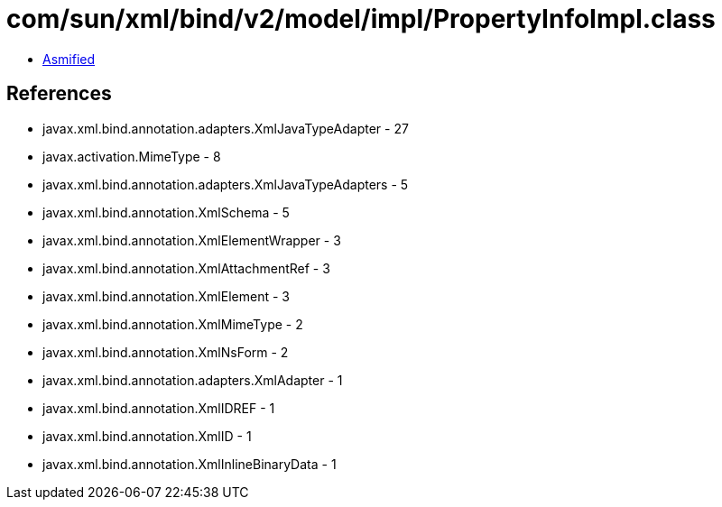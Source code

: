 = com/sun/xml/bind/v2/model/impl/PropertyInfoImpl.class

 - link:PropertyInfoImpl-asmified.java[Asmified]

== References

 - javax.xml.bind.annotation.adapters.XmlJavaTypeAdapter - 27
 - javax.activation.MimeType - 8
 - javax.xml.bind.annotation.adapters.XmlJavaTypeAdapters - 5
 - javax.xml.bind.annotation.XmlSchema - 5
 - javax.xml.bind.annotation.XmlElementWrapper - 3
 - javax.xml.bind.annotation.XmlAttachmentRef - 3
 - javax.xml.bind.annotation.XmlElement - 3
 - javax.xml.bind.annotation.XmlMimeType - 2
 - javax.xml.bind.annotation.XmlNsForm - 2
 - javax.xml.bind.annotation.adapters.XmlAdapter - 1
 - javax.xml.bind.annotation.XmlIDREF - 1
 - javax.xml.bind.annotation.XmlID - 1
 - javax.xml.bind.annotation.XmlInlineBinaryData - 1
